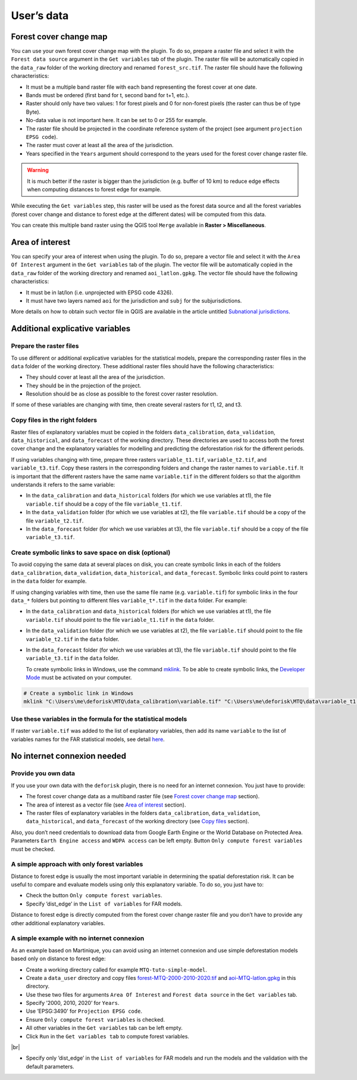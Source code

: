 ===========
User’s data
===========


..
    This case_study.rst file is automatically generated. Please do not
    modify it. If you want to make changes to this file, modify the
    case_study.org source file directly.

.. |br| raw:: html

  <br/>

Forest cover change map
-----------------------

You can use your own forest cover change map with the plugin. To do so, prepare a raster file and select it with the ``Forest data source`` argument in the ``Get variables`` tab of the plugin. The raster file will be automatically copied in the ``data_raw`` folder of the working directory and renamed ``forest_src.tif``. The raster file should have the following characteristics:

- It must be a multiple band raster file with each band representing the forest cover at one date.

- Bands must be ordered (first band for t, second band for t+1, etc.).

- Raster should only have two values: 1 for forest pixels and 0 for non-forest pixels (the raster can thus be of type Byte).

- No-data value is not important here. It can be set to 0 or 255 for example.

- The raster file should be projected in the coordinate reference system of the project (see argument ``projection EPSG code``).

- The raster must cover at least all the area of the jurisdiction.

- Years specified in the ``Years`` argument should correspond to the years used for the forest cover change raster file.

.. warning::
    It is much better if the raster is bigger than the jurisdiction (e.g. buffer of 10 km) to reduce edge effects when computing distances to forest edge for example.

While executing the ``Get variables`` step, this raster will be used as the forest data source and all the forest variables (forest cover change and distance to forest edge at the different dates) will be computed from this data.

You can create this multiple band raster using the QGIS tool ``Merge`` available in **Raster > Miscellaneous**.

Area of interest
----------------

You can specify your area of interest when using the plugin. To do so, prepare a vector file and select it with the ``Area Of Interest`` argument in the ``Get variables`` tab of the plugin. The vector file will be automatically copied in the ``data_raw`` folder of the working directory and renamed ``aoi_latlon.gpkg``. The vector file should have the following characteristics:

- It must be in lat/lon (i.e. unprojected with EPSG code 4326).

- It must have two layers named ``aoi`` for the jurisdiction and ``subj`` for the subjurisdictions.

More details on how to obtain such vector file in QGIS are available in the article untitled `Subnational jurisdictions <./subnational_jurisd.html>`_.

Additional explicative variables
--------------------------------

Prepare the raster files
~~~~~~~~~~~~~~~~~~~~~~~~

To use different or additional explicative variables for the statistical models, prepare the corresponding raster files in the ``data`` folder of the working directory. These additional raster files should have the following characteristics:

- They should cover at least all the area of the jurisdiction.

- They should be in the projection of the project.

- Resolution should be as close as possible to the forest cover raster resolution.

If some of these variables are changing with time, then create several rasters for t1, t2, and t3.

Copy files in the right folders
~~~~~~~~~~~~~~~~~~~~~~~~~~~~~~~

Raster files of explanatory variables must be copied in the folders ``data_calibration``, ``data_validation``, ``data_historical``, and ``data_forecast`` of the working directory. These directories are used to access both the forest cover change and the explanatory variables for modelling and predicting the deforestation risk for the different periods. 

If using variables changing with time, prepare three rasters ``variable_t1.tif``, ``variable_t2.tif``, and ``variable_t3.tif``. Copy these rasters in the corresponding folders and change the raster names to ``variable.tif``. It is important that the different rasters have the same name ``variable.tif`` in the different folders so that the algorithm understands it refers to the same variable:

- In the ``data_calibration`` and ``data_historical`` folders (for which we use variables at t1), the file ``variable.tif`` should be a copy of the file ``variable_t1.tif``.

- In the ``data_validation`` folder (for which we use variables at t2), the file ``variable.tif`` should be a copy of the file ``variable_t2.tif``.

- In the ``data_forecast`` folder (for which we use variables at t3), the file ``variable.tif`` should be a copy of the file ``variable_t3.tif``.

Create symbolic links to save space on disk (optional)
~~~~~~~~~~~~~~~~~~~~~~~~~~~~~~~~~~~~~~~~~~~~~~~~~~~~~~

To avoid copying the same data at several places on disk, you can create symbolic links in each of the folders ``data_calibration``, ``data_validation``, ``data_historical``, and ``data_forecast``. Symbolic links could point to rasters in the ``data`` folder for example.

If using changing variables with time, then use the same file name (e.g. ``variable.tif``) for symbolic links in the four ``data_*`` folders but pointing to different files ``variable_t*.tif`` in the ``data`` folder. For example:

- In the ``data_calibration`` and ``data_historical`` folders (for which we use variables at t1), the file ``variable.tif`` should point to the file ``variable_t1.tif`` in the ``data`` folder.

- In the ``data_validation`` folder (for which we use variables at t2), the file ``variable.tif`` should point to the file ``variable_t2.tif`` in the ``data`` folder.

- In the ``data_forecast`` folder (for which we use variables at t3), the file ``variable.tif`` should point to the file ``variable_t3.tif`` in the ``data`` folder.

  To create symbolic links in Windows, use the command `mklink <https://learn.microsoft.com/en-us/windows-server/administration/windows-commands/mklink>`_. To be able to create symbolic links, the `Developer Mode <https://learn.microsoft.com/en-us/windows/apps/get-started/enable-your-device-for-development>`_ must be activated on your computer.

.. code:: shell

    # Create a symbolic link in Windows
    mklink "C:\Users\me\deforisk\MTQ\data_calibration\variable.tif" "C:\Users\me\deforisk\MTQ\data\variable_t1.tif"

Use these variables in the formula for the statistical models
~~~~~~~~~~~~~~~~~~~~~~~~~~~~~~~~~~~~~~~~~~~~~~~~~~~~~~~~~~~~~

If raster ``variable.tif`` was added to the list of explanatory variables, then add its name ``variable`` to the list of variables names for the FAR statistical models, see detail `here <../plugin_api.html#fit-models-to-data>`_.

No internet connexion needed
----------------------------

Provide you own data
~~~~~~~~~~~~~~~~~~~~

If you use your own data with the ``deforisk`` plugin, there is no need for an internet connexion. You just have to provide:

- The forest cover change data as a multiband raster file (see `Forest cover change map <./user_data.html#forest-cover-change-map>`_ section).

- The area of interest as a vector file (see `Area of interest <./user_data.html#area-of-interest>`_ section).

- The raster files of explanatory variables in the folders ``data_calibration``, ``data_validation``, ``data_historical``, and ``data_forecast`` of the working directory (see `Copy files <./user_data.html#copy-files-in-the-right-folders>`_ section).

Also, you don’t need credentials to download data from Google Earth Engine or the World Database on Protected Area. Parameters ``Earth Engine access`` and ``WDPA access`` can be left empty. Button ``Only compute forest variables`` must be checked.

A simple approach with only forest variables
~~~~~~~~~~~~~~~~~~~~~~~~~~~~~~~~~~~~~~~~~~~~

Distance to forest edge is usually the most important variable in determining the spatial deforestation risk. It can be useful to compare and evaluate models using only this explanatory variable. To do so, you just have to:

- Check the button ``Only compute forest variables``.

- Specify ’dist\_edge’ in the ``List of variables`` for FAR models.

Distance to forest edge is directly computed from the forest cover change raster file and you don’t have to provide any other additional explanatory variables.

A simple example with no internet connexion
~~~~~~~~~~~~~~~~~~~~~~~~~~~~~~~~~~~~~~~~~~~

As an example based on Martinique, you can avoid using an internet connexion and use simple deforestation models based only on distance to forest edge:

- Create a working directory called for example ``MTQ-tuto-simple-model``.

- Create a ``data_user`` directory and copy files `forest-MTQ-2000-2010-2020.tif <../_static/tutos/forest-MTQ-2000-2010-2020.tif>`_ and `aoi-MTQ-latlon.gpkg <../_static/tutos/aoi-MTQ-latlon.gpkg>`_ in this directory.

- Use these two files for arguments ``Area Of Interest`` and ``Forest data source`` in the ``Get variables`` tab.

- Specify ’2000, 2010, 2020’ for ``Years``.

- Use ’EPSG:3490’ for ``Projection EPSG code``.

- Ensure ``Only compute forest variables`` is checked.

- All other variables in the ``Get variables`` tab can be left empty.

- Click ``Run`` in the ``Get variables tab`` to compute forest variables.

.. image:: ../_static/user_data/user-data-interface-variables.png

|br|

- Specify only ’dist\_edge’ in the ``List of variables`` for FAR models and run the models and the validation with the default parameters.

.. image:: ../_static/user_data/user-data-interface-far.png
